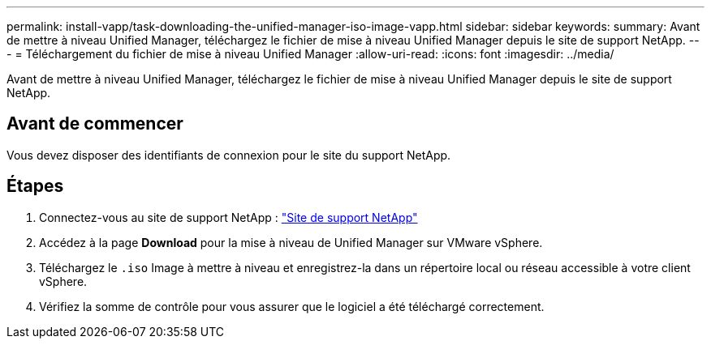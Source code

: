 ---
permalink: install-vapp/task-downloading-the-unified-manager-iso-image-vapp.html 
sidebar: sidebar 
keywords:  
summary: Avant de mettre à niveau Unified Manager, téléchargez le fichier de mise à niveau Unified Manager depuis le site de support NetApp. 
---
= Téléchargement du fichier de mise à niveau Unified Manager
:allow-uri-read: 
:icons: font
:imagesdir: ../media/


[role="lead"]
Avant de mettre à niveau Unified Manager, téléchargez le fichier de mise à niveau Unified Manager depuis le site de support NetApp.



== Avant de commencer

Vous devez disposer des identifiants de connexion pour le site du support NetApp.



== Étapes

. Connectez-vous au site de support NetApp : https://mysupport.netapp.com/site/products/all/details/activeiq-unified-manager/downloads-tab["Site de support NetApp"]
. Accédez à la page *Download* pour la mise à niveau de Unified Manager sur VMware vSphere.
. Téléchargez le `.iso` Image à mettre à niveau et enregistrez-la dans un répertoire local ou réseau accessible à votre client vSphere.
. Vérifiez la somme de contrôle pour vous assurer que le logiciel a été téléchargé correctement.

